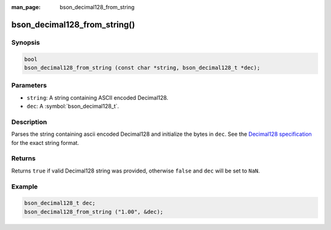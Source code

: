 :man_page: bson_decimal128_from_string

bson_decimal128_from_string()
=============================

Synopsis
--------

.. code-block:: c

  bool
  bson_decimal128_from_string (const char *string, bson_decimal128_t *dec);

Parameters
----------

* ``string``: A string containing ASCII encoded Decimal128.
* ``dec``: A :symbol:`bson_decimal128_t`.

Description
-----------

Parses the string containing ascii encoded Decimal128 and initialize the bytes
in ``dec``. See the `Decimal128 specification
<https://github.com/mongodb/specifications/blob/master/source/bson-decimal128/decimal128.rst>`_
for the exact string format.

Returns
-------

Returns ``true`` if valid Decimal128 string was provided, otherwise ``false``
and ``dec`` will be set to ``NaN``.

Example
-------

.. code-block:: c

  bson_decimal128_t dec;
  bson_decimal128_from_string ("1.00", &dec);

